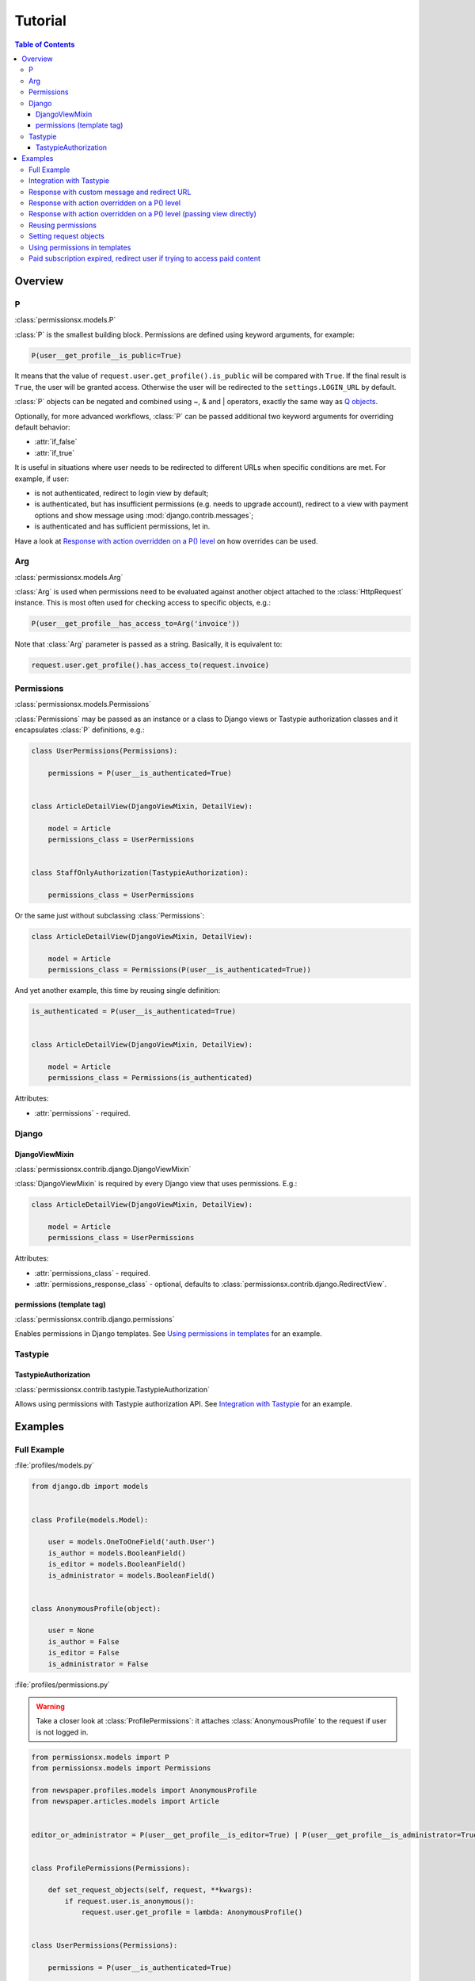 ========
Tutorial
========

.. contents:: Table of Contents

Overview
========

P
-
:class:`permissionsx.models.P`

:class:`P` is the smallest building block. Permissions are defined using keyword arguments, for example:

.. code-block:: python

    P(user__get_profile__is_public=True)

It means that the value of ``request.user.get_profile().is_public`` will be compared with ``True``. If the final result is ``True``, the user will be granted access. Otherwise the user will be redirected to the ``settings.LOGIN_URL`` by default.

:class:`P` objects can be negated and combined using ~, & and | operators, exactly the same way as `Q objects <https://docs.djangoproject.com/en/1.5/topics/db/queries/#complex-lookups-with-q-objects>`_.

Optionally, for more advanced workflows, :class:`P` can be passed additional two keyword arguments for overriding default behavior:

* :attr:`if_false`
* :attr:`if_true`

It is useful in situations where user needs to be redirected to different URLs when specific conditions are met. For example, if user:

* is not authenticated, redirect to login view by default;
* is authenticated, but has insufficient permissions (e.g. needs to upgrade account), redirect to a view with payment options and show message using :mod:`django.contrib.messages`;
* is authenticated and has sufficient permissions, let in.

Have a look at `Response with action overridden on a P() level`_ on how overrides can be used.

Arg
---
:class:`permissionsx.models.Arg`

:class:`Arg` is used when permissions need to be evaluated against another object attached to the :class:`HttpRequest` instance. This is most often used for checking access to specific objects, e.g.:

.. code-block:: python

    P(user__get_profile__has_access_to=Arg('invoice'))

Note that :class:`Arg` parameter is passed as a string. Basically, it is equivalent to:

.. code-block:: python

    request.user.get_profile().has_access_to(request.invoice)


Permissions
-----------
:class:`permissionsx.models.Permissions`

:class:`Permissions` may be passed as an instance or a class to Django views or Tastypie authorization classes and it encapsulates :class:`P` definitions, e.g.:

.. code-block:: python

        class UserPermissions(Permissions):

            permissions = P(user__is_authenticated=True)


        class ArticleDetailView(DjangoViewMixin, DetailView):

            model = Article
            permissions_class = UserPermissions


        class StaffOnlyAuthorization(TastypieAuthorization):

            permissions_class = UserPermissions


Or the same just without subclassing :class:`Permissions`:

.. code-block:: python

        class ArticleDetailView(DjangoViewMixin, DetailView):

            model = Article
            permissions_class = Permissions(P(user__is_authenticated=True))


And yet another example, this time by reusing single definition:


.. code-block:: python

        is_authenticated = P(user__is_authenticated=True)


        class ArticleDetailView(DjangoViewMixin, DetailView):

            model = Article
            permissions_class = Permissions(is_authenticated)


Attributes:

* :attr:`permissions` - required.


Django
------

DjangoViewMixin
~~~~~~~~~~~~~~~
:class:`permissionsx.contrib.django.DjangoViewMixin`

:class:`DjangoViewMixin` is required by every Django view that uses permissions. E.g.:

.. code-block:: python

    class ArticleDetailView(DjangoViewMixin, DetailView):

        model = Article
        permissions_class = UserPermissions

Attributes:

* :attr:`permissions_class` - required.
* :attr:`permissions_response_class` - optional, defaults to :class:`permissionsx.contrib.django.RedirectView`.

permissions (template tag)
~~~~~~~~~~~~~~~~~~~~~~~~~~
:class:`permissionsx.contrib.django.permissions`

Enables permissions in Django templates. See `Using permissions in templates`_ for an example.

Tastypie
--------

TastypieAuthorization
~~~~~~~~~~~~~~~~~~~~~
:class:`permissionsx.contrib.tastypie.TastypieAuthorization`

Allows using permissions with Tastypie authorization API. See `Integration with Tastypie`_ for an example.

Examples
========

Full Example
------------

:file:`profiles/models.py`

.. code-block:: python

    from django.db import models


    class Profile(models.Model):

        user = models.OneToOneField('auth.User')
        is_author = models.BooleanField()
        is_editor = models.BooleanField()
        is_administrator = models.BooleanField()


    class AnonymousProfile(object):

        user = None
        is_author = False
        is_editor = False
        is_administrator = False


:file:`profiles/permissions.py`

.. warning:: Take a closer look at :class:`ProfilePermissions`: it attaches :class:`AnonymousProfile` to the request if user is not logged in.

.. code-block:: python

    from permissionsx.models import P
    from permissionsx.models import Permissions

    from newspaper.profiles.models import AnonymousProfile
    from newspaper.articles.models import Article


    editor_or_administrator = P(user__get_profile__is_editor=True) | P(user__get_profile__is_administrator=True)


    class ProfilePermissions(Permissions):

        def set_request_objects(self, request, **kwargs):
            if request.user.is_anonymous():
                request.user.get_profile = lambda: AnonymousProfile()


    class UserPermissions(Permissions):

        permissions = P(user__is_authenticated=True)


    class AuthorPermissions(ProfilePermissions):

        permissions = P(user__get_profile__is_author=True) | editor_or_administrator


    class StaffPermissions(ProfilePermissions):

        permissions = editor_or_administrator


:file:`articles/views.py`

.. code-block:: python

    from django.views.generic import (
        ListView,
        DeleteView,
    )
    from django.core.urlresolvers import reverse_lazy

    from permissionsx.contrib.django import DjangoViewMixin

    from newspaper.profiles.permissions import (
        AuthorPermissions,
        StaffPermissions,
    )
    from newspaper.articles.models import Article


    class ArticleListView(DjangoViewMixin, ListView):

        queryset = Article.objects.filter(is_published=True)
        permissions_class = AuthorPermissions


    class ArticleDeleteView(DjangoViewMixin, DeleteView):

        model = Article
        success_url = reverse_lazy('article_list')
        permissions_class = StaffPermissions


:file:`articles/templates/articles/comment_list.html`

.. code-block:: html

    {% load permissionsx_tags %}

    {% permissions "newspaper.profiles.permissions.StaffPermissions" as comment_blocking_granted %}

    {% if comment_blocking_granted %}
        <a href="#" class="btn block-comment" data-comment-id="{{ comment.pk }}">Block this comment</a>
    {% endif %}

    {% comment %}NOTE: Checks permissions for objects in a list.{% endcomment %}
    {% for object in object_list %}
        {% permissions "newspaper.profiles.permissions.AuthorIfNotPublishedPermissions" slug=object.slug as can_change_object_granted %}
        {% if can_change_object_granted %}
            <a href="{% url 'article_update' object.slug %}" class="bt btnn-success">Edit</a>
            <a href="{% url 'article_delete' object.slug %}" class="btn btn-danger">Delete</a>
        {% endif %}
            <a href="{% url 'article_view' object.slug %}" class="btn btn-whatever">View</a>
    {% endfor %}


Integration with Tastypie
-------------------------

:file:`articles/api.py`

.. code-block:: python

    from permissionsx.contrib.tastypie import TastypieAuthorization

    from newspaper.profiles.permissions import (
        UserPermissions,
        StaffPermissions,
    )
    from newspaper.articles.models import (
        Article,
        Comment,
    )


    class StaffOnlyAuthorization(TastypieAuthorization):

        permissions_class = StaffPermissions


    class CommentingAuthorization(TastypieAuthorization):

        permissions_class = UserPermissions

        def create_list(self, object_list, bundle):
            raise Unauthorized()

        def update_list(self, object_list, bundle):
            raise Unauthorized()

        def update_detail(self, object_list, bundle):
            # NOTE: This overrides `self.permissions` just for this single case.
            return StaffPermissions().check_permissions(bundle.request)

        def delete_list(self, object_list, bundle):
            raise Unauthorized()

        def delete_detail(self, object_list, bundle):
            raise Unauthorized()


Response with custom message and redirect URL
---------------------------------------------

:file:`articles/views.py`

.. code-block:: python

    from django.contrib import messages
    from django.core.urlresolvers import reverse_lazy
    from django.utils.translation import ugettext_lazy as _
    from django.views.generic import CreateView

    from permissionsx.contrib.django import DjangoViewMixin
    from permissionsx.contrib.django import MessageRedirectView

    from newspaper.profiles.permissions import StaffPermissions
    from newspaper.articles.models import Article
    from newspaper.articles.forms import ArticleCreateForm


    class NotStaffRedirectView(MessageRedirectView):

        message = (messages.warning, _('Insufficient permissions!'))
        redirect_url = reverse_lazy('account_login')


    class ArticleCreateView(DjangoViewMixin, CreateView):

        model = Article
        success_url = reverse_lazy('article_list')
        form_class = ArticleCreateForm
        permissions_class = StaffPermissions
        permissions_response_class = NotStaffRedirectView


Response with action overridden on a P() level
----------------------------------------------

:file:`articles/views.py`

.. code-block:: python

    from django.contrib import messages
    from django.core.urlresolvers import reverse_lazy
    from django.utils.translation import ugettext_lazy as _
    from django.views.generic import ListView

    from permissionsx.models import P
    from permissionsx.models import Permissions
    from permissionsx.contrib.django import DjangoViewMixin
    from permissionsx.contrib.django import MessageRedirectView


    class NotStaffRedirectView(MessageRedirectView):

        message = (messages.warning, _('Insufficient permissions!'))
        redirect_url = reverse_lazy('account_login')


    class ArticleListView(DjangoViewMixin, ListView):

        permissions_class = Permissions(
            P(user__is_staff=True, if_false=NotStaffRedirectView.as_view())
        )


Response with action overridden on a P() level (passing view directly)
----------------------------------------------------------------------

:file:`articles/views.py`

.. code-block:: python

    from django.contrib import messages
    from django.core.urlresolvers import reverse_lazy
    from django.utils.translation import ugettext_lazy as _
    from django.views.generic import ListView

    from permissionsx.models import P
    from permissionsx.models import Permissions
    from permissionsx.contrib.django import DjangoViewMixin
    from permissionsx.contrib.django import MessageRedirectView


    class ArticleListView(DjangoViewMixin, ListView):

        permissions_class = Permissions(
            P(user__is_staff=True,
                if_false=MessageRedirectView.as_view(
                    redirect_url=reverse_lazy('account_login'),
                    message=(messages.warning, _('Error!')),
                )
            )
        )


Reusing permissions
-------------------

:file:`articles/permissions.py`

.. code-block:: python

    editor_or_administrator = P(user__get_profile__is_editor=True) | P(user__get_profile__is_administrator=True)

    class AuthorIfNotPublishedPermissions(ProfilePermissions):

        permissions = editor_or_administrator

        def get_permissions(self, request=None):
            return self.permissions | P(
                P(user__get_profile__is_author=True) &
                P(article__is_published=False) &
                P(article__author=request.user)
            )


Setting request objects
-----------------------

:file:`articles/permissions.py`

.. code-block:: python

    class ArticlePermissions(ProfilePermissions):

        permissions = P(user__is_authenticated)

        def set_request_objects(self, request, **kwargs):
            request.article = Article.objects.get(slug=kwargs.get('slug'))


Using permissions in templates
------------------------------

:file:`templates/base.html`

.. code-block:: html

    {% load permissionsx_tags %}

    {% permissions 'newspaper.profiles.permissions.AuthorPermissions' as user_is_author %}
    {% permissions 'newspaper.profiles.permissions.StaffPermissions' as user_is_staff %}
    {% permissions 'newspaper.profiles.permissions.AdministratorPermissions' as user_is_administrator %}

    <ul id="utility-navigation>
        {% if user_is_administrator %}
            <a href="#">Add a new author</a>
        {% endif %}
        {% if user_is_staff %}
            <a href="#">Publish article</a>
        {% endif %}
        </ul>

:file:`templates/articles/article_detail.html`

.. code-block:: html

    {% extends "base.html" %}

    {% if user_is_author %}
        <a href="#">Write article</a>
    {% endif %}


Paid subscription expired, redirect user if trying to access paid content
-------------------------------------------------------------------------

:file:`profiles/models.py`

.. code-block:: python

    import datetime

    from django.db import models


    class Profile(models.Model):

        user = models.OneToOneField('auth.User', max_length=50)
        [...]

        @property
        def is_subscriber(self):
            if self.is_author or self.is_editor or self.is_administrator:
                return True
            if self.date_expires is None:
                return False
            else:
                return datetime.date.today() < self.date_expires


:file:`profiles/permissions.py`

.. code-block:: python

    from permissionsx.models import P
    from permissionsx.models import Permissions

    from newspaper.profiles.models import AnonymousProfile
    from newspaper.content.views import SubscriptionExpiredRedirectView


    class ProfilePermissions(Permissions):

        def set_request_objects(self, request, **kwargs):
            if request.user.is_anonymous():
                request.user.get_profile = lambda: AnonymousProfile()


    class SubscriberPermissions(ProfilePermissions):

        permissions = P(user__is_authenticated=True) & P(
            user__get_profile__is_subscriber=True, if_false=SubscriptionExpiredRedirectView.as_view()
        )


:file:`content/views.py`

.. code-block:: python

    from django.contrib import messages
    from django.core.urlresolvers import reverse_lazy
    from django.views.generic import DetailView

    from permissionsx.models import P
    from permissionsx.models import Permissions
    from permissionsx.contrib.django import DjangoViewMixin
    from permissionsx.contrib.django import MessageRedirectView

    from newspaper.profiles.permissions import SubscriberPermissions


    class SubscriptionExpiredRedirectView(DjangoViewMixin, MessageRedirectView):

        message = (messages.warning, 'Your subscription has expired!')
        redirect_url = reverse_lazy('subscribe_form')
        permissions_class = Permissions(P(user__is_authenticated=True))


    class ArticleDetailView(DjangoViewMixin, DetailView):

        model = Article
        permissions_class = SubscriberPermissions


    class SongDetailView(DjangoViewMixin, DetailView):

        model = Music
        permissions_class = SubscriberPermissions


    class PictureDetailView(DjangoViewMixin, DetailView):

        model = Picture
        permissions_class = SubscriberPermissions
